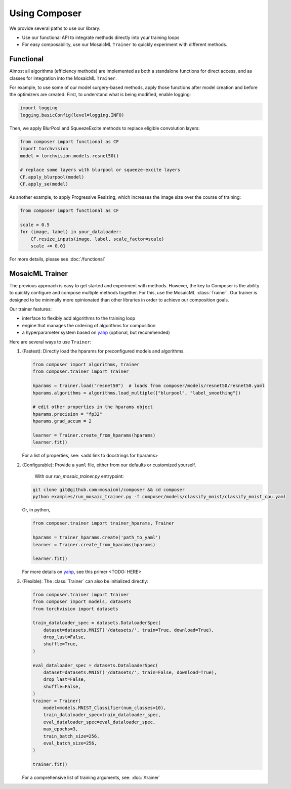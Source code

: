 Using Composer
==============

We provide several paths to use our library:

* Use our functional API to integrate methods directly into your training loops
* For easy composability, use our MosaicML ``Trainer`` to quickly experiment with different methods.



Functional
~~~~~~~~~~

Almost all algorithms (efficiency methods) are implemented as both a standalone functions for direct access, and as classes for integration into the MosaicML ``Trainer``.

For example, to use some of our model surgery-based methods, apply those functions after model creation and before the optimizers are created. First, to understand what is being modified, enable logging:

.. code-block:: python

    import logging
    logging.basicConfig(level=logging.INFO)

Then, we apply BlurPool and SqueezeExcite methods to replace eligible convolution layers:

.. code-block:: python

    from composer import functional as CF
    import torchvision
    model = torchvision.models.resnet50()

    # replace some layers with blurpool or squeeze-excite layers
    CF.apply_blurpool(model)
    CF.apply_se(model)

As another example, to apply Progressive Resizing, which increases the image size over the course of training:

.. code-block:: python

    from composer import functional as CF

    scale = 0.5
    for (image, label) in your_dataloader:
        CF.resize_inputs(image, label, scale_factor=scale)
        scale += 0.01

For more details, please see :doc:`/functional`


MosaicML Trainer
~~~~~~~~~~~~~~~~

The previous approach is easy to get started and experiment with methods. However, the key to Composer is the ability to quickly configure and compose multiple methods together. For this, use the MosaicML :class:`Trainer`. Our trainer is designed to be minimally more opinionated than other libraries in order to achieve our composition goals.

Our trainer features:

* interface to flexibly add algorithms to the training loop
* engine that manages the ordering of algorithms for composition
* a hyperparameter system based on `yahp`_ (optional, but recommended)

Here are several ways to use ``Trainer``:

1. (Fastest): Directly load the hparams for preconfigured models and algorithms.

   .. code-block:: python

       from composer import algorithms, trainer
       from composer.trainer import Trainer

       hparams = trainer.load("resnet50")  # loads from composer/models/resnet50/resnet50.yaml
       hparams.algorithms = algorithms.load_multiple(["blurpool", "label_smoothing"])

       # edit other properties in the hparams object
       hparams.precision = "fp32"
       hparams.grad_accum = 2

       learner = Trainer.create_from_hparams(hparams)
       learner.fit()

   For a list of properties, see: <add link to docstrings for hparams>

2. (Configurable): Provide a ``yaml`` file, either from our defaults or customized yourself.

    With our `run_mosaic_trainer.py` entrypoint:

   .. code-block::

       git clone git@github.com:mosaicml/composer && cd composer
       python examples/run_mosaic_trainer.py -f composer/models/classify_mnist/classify_mnist_cpu.yaml

   Or, in python,

   .. code-block:: python

        from composer.trainer import trainer_hparams, Trainer

        hparams = trainer_hparams.create('path_to_yaml')
        learner = Trainer.create_from_hparams(hparams)

        learner.fit()

   For more details on `yahp`_, see this primer <TODO: HERE>

3. (Flexible): The :class:`Trainer` can also be initialized directly:

   .. code-block:: python

       from composer.trainer import Trainer
       from composer import models, datasets
       from torchvision import datasets

       train_dataloader_spec = datasets.DataloaderSpec(
           dataset=datasets.MNIST('/datasets/', train=True, download=True),
           drop_last=False,
           shuffle=True,
       )

       eval_dataloader_spec = datasets.DataloaderSpec(
           dataset=datasets.MNIST('/datasets/', train=False, download=True),
           drop_last=False,
           shuffle=False,
       )
       trainer = Trainer(
           model=models.MNIST_Classifier(num_classes=10),
           train_dataloader_spec=train_dataloader_spec,
           eval_dataloader_spec=eval_dataloader_spec,
           max_epochs=3,
           train_batch_size=256,
           eval_batch_size=256,
       )

       trainer.fit()

   For a comprehensive list of training arguments, see: :doc:`/trainer`


.. _yahp: https://github.com/mosaicml/yahp


